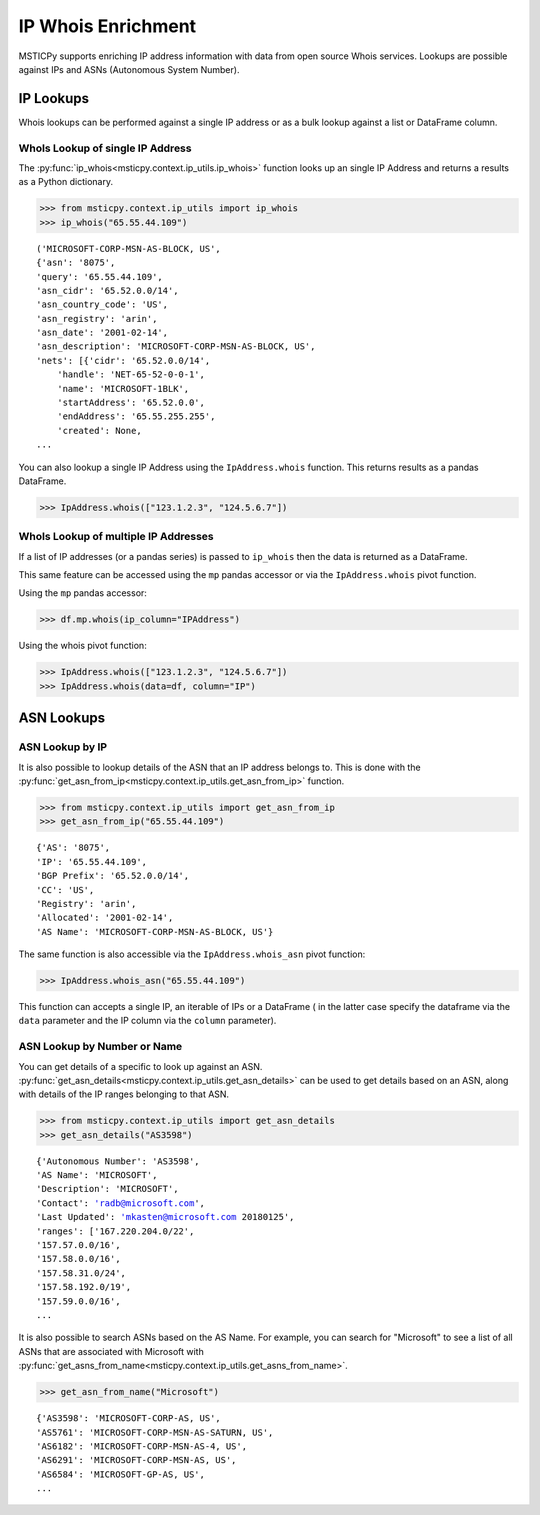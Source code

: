 IP Whois Enrichment
===================

MSTICPy supports enriching IP address information with data from open source Whois services.
Lookups are possible against IPs and ASNs (Autonomous System Number).

IP Lookups
----------

Whois lookups can be performed against a single IP address or as a bulk lookup against a list or
DataFrame column.

WhoIs Lookup of single IP Address
^^^^^^^^^^^^^^^^^^^^^^^^^^^^^^^^^

The :py:func:`ip_whois<msticpy.context.ip_utils.ip_whois>` function looks up an single IP Address and returns a results
as a Python dictionary.

.. code:: ipython3

    >>> from msticpy.context.ip_utils import ip_whois
    >>> ip_whois("65.55.44.109")

.. parsed-literal::

    ('MICROSOFT-CORP-MSN-AS-BLOCK, US',
    {'asn': '8075',
    'query': '65.55.44.109',
    'asn_cidr': '65.52.0.0/14',
    'asn_country_code': 'US',
    'asn_registry': 'arin',
    'asn_date': '2001-02-14',
    'asn_description': 'MICROSOFT-CORP-MSN-AS-BLOCK, US',
    'nets': [{'cidr': '65.52.0.0/14',
        'handle': 'NET-65-52-0-0-1',
        'name': 'MICROSOFT-1BLK',
        'startAddress': '65.52.0.0',
        'endAddress': '65.55.255.255',
        'created': None,
    ...

You can also lookup a single IP Address using the ``IpAddress.whois`` function. This
returns results as a pandas DataFrame.

.. code:: ipython3

    >>> IpAddress.whois(["123.1.2.3", "124.5.6.7"])

WhoIs Lookup of multiple IP Addresses
^^^^^^^^^^^^^^^^^^^^^^^^^^^^^^^^^^^^^

If a list of IP addresses (or a pandas series) is passed to ``ip_whois``
then the data is returned as a DataFrame.

This same feature can be accessed using the ``mp`` pandas accessor or via the
``IpAddress.whois`` pivot function.

Using the ``mp`` pandas accessor:

.. code:: ipython3

    >>> df.mp.whois(ip_column="IPAddress")


Using the whois pivot function:

.. code:: ipython3

    >>> IpAddress.whois(["123.1.2.3", "124.5.6.7"])
    >>> IpAddress.whois(data=df, column="IP")

ASN Lookups
-----------

ASN Lookup by IP
^^^^^^^^^^^^^^^^

It is also possible to lookup details of the ASN that an IP address belongs to.
This is done with the :py:func:`get_asn_from_ip<msticpy.context.ip_utils.get_asn_from_ip>` function.

.. code:: ipython3

    >>> from msticpy.context.ip_utils import get_asn_from_ip
    >>> get_asn_from_ip("65.55.44.109")

.. parsed-literal::

    {'AS': '8075',
    'IP': '65.55.44.109',
    'BGP Prefix': '65.52.0.0/14',
    'CC': 'US',
    'Registry': 'arin',
    'Allocated': '2001-02-14',
    'AS Name': 'MICROSOFT-CORP-MSN-AS-BLOCK, US'}

The same function is also accessible via the ``IpAddress.whois_asn`` pivot function:

.. code:: ipython3

    >>> IpAddress.whois_asn("65.55.44.109")

This function can accepts a single IP, an iterable of IPs or a DataFrame (
in the latter case specify the dataframe via the ``data`` parameter and the
IP column via the ``column`` parameter).


ASN Lookup by Number or Name
^^^^^^^^^^^^^^^^^^^^^^^^^^^^

You can get details of a specific to look up against an ASN.
:py:func:`get_asn_details<msticpy.context.ip_utils.get_asn_details>` can
be used to get details based on an ASN, along with details of the IP ranges
belonging to that ASN.

.. code:: ipython3

    >>> from msticpy.context.ip_utils import get_asn_details
    >>> get_asn_details("AS3598")

.. parsed-literal::

    {'Autonomous Number': 'AS3598',
    'AS Name': 'MICROSOFT',
    'Description': 'MICROSOFT',
    'Contact': 'radb@microsoft.com',
    'Last Updated': 'mkasten@microsoft.com 20180125',
    'ranges': ['167.220.204.0/22',
    '157.57.0.0/16',
    '157.58.0.0/16',
    '157.58.31.0/24',
    '157.58.192.0/19',
    '157.59.0.0/16',
    ...

It is also possible to search ASNs based on the AS Name. For example, you can search for "Microsoft"
to see a list of all ASNs that are associated with Microsoft with
:py:func:`get_asns_from_name<msticpy.context.ip_utils.get_asns_from_name>`.

.. code:: ipython3

    >>> get_asn_from_name("Microsoft")

.. parsed-literal::

    {'AS3598': 'MICROSOFT-CORP-AS, US',
    'AS5761': 'MICROSOFT-CORP-MSN-AS-SATURN, US',
    'AS6182': 'MICROSOFT-CORP-MSN-AS-4, US',
    'AS6291': 'MICROSOFT-CORP-MSN-AS, US',
    'AS6584': 'MICROSOFT-GP-AS, US',
    ...

